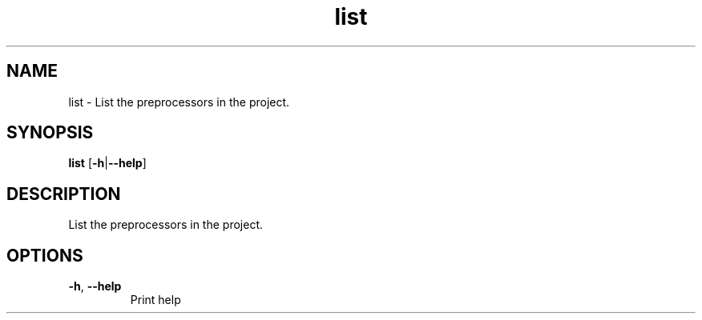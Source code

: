 .ie \n(.g .ds Aq \(aq
.el .ds Aq '
.TH list 1  "list " 
.SH NAME
list \- List the preprocessors in the project.
.SH SYNOPSIS
\fBlist\fR [\fB\-h\fR|\fB\-\-help\fR] 
.SH DESCRIPTION
List the preprocessors in the project.
.SH OPTIONS
.TP
\fB\-h\fR, \fB\-\-help\fR
Print help
